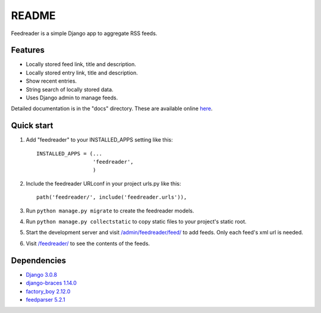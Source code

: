README
======

Feedreader is a simple Django app to aggregate RSS feeds.

Features
--------

-  Locally stored feed link, title and description.
-  Locally stored entry link, title and description.
-  Show recent entries.
-  String search of locally stored data.
-  Uses Django admin to manage feeds.

Detailed documentation is in the "docs" directory. These are available
online `here <http://ahernp.com/media/doc/django-feedreader/>`__.

Quick start
-----------

1. Add "feedreader" to your INSTALLED\_APPS setting like this::

     INSTALLED_APPS = (...
                       'feedreader',
                       )

2. Include the feedreader URLconf in your project urls.py like this::

     path('feedreader/', include('feedreader.urls')),

3. Run ``python manage.py migrate`` to create the feedreader models.

4. Run ``python manage.py collectstatic`` to copy static files to your
   project's static root.

5. Start the development server and visit
   `/admin/feedreader/feed/ <https://127.0.0.1:8000/admin/feedreader/feed>`__
   to add feeds. Only each feed's xml url is needed.

6. Visit `/feedreader/ <https://127.0.0.1:8000/feedreader/>`__
   to see the contents of the feeds.

Dependencies
------------

-  `Django 3.0.8 <https://pypi.python.org/pypi/Django/3.0.8>`__
-  `django-braces 1.14.0 <https://pypi.python.org/pypi/django-braces/1.14.0>`__
-  `factory_boy 2.12.0 <https://pypi.python.org/pypi/factory_boy/2.12.0>`__
-  `feedparser 5.2.1 <https://pypi.python.org/pypi/feedparser/5.2.1>`__

